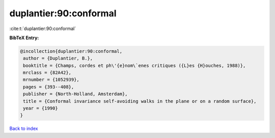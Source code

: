 duplantier:90:conformal
=======================

:cite:t:`duplantier:90:conformal`

**BibTeX Entry:**

.. code-block:: bibtex

   @incollection{duplantier:90:conformal,
    author = {Duplantier, B.},
    booktitle = {Champs, cordes et ph\'{e}nom\`enes critiques ({L}es {H}ouches, 1988)},
    mrclass = {82A42},
    mrnumber = {1052939},
    pages = {393--408},
    publisher = {North-Holland, Amsterdam},
    title = {Conformal invariance self-avoiding walks in the plane or on a random surface},
    year = {1990}
   }

`Back to index <../By-Cite-Keys.html>`_
